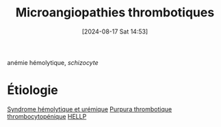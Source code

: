 #+title:      Microangiopathies thrombotiques
#+date:       [2024-08-17 Sat 14:53]
#+filetags:   :hemato:
#+identifier: 20240817T145312

anémie hémolytique, /schizocyte/
* Étiologie
[[denote:20240817T145601][Syndrome hémolytique et urémique]]
[[denote:20240817T145510][Purpura thrombotique thrombocytopénique]]
[[denote:20240803T212704][HELLP]]
